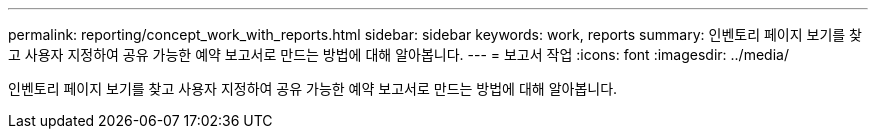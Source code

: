 ---
permalink: reporting/concept_work_with_reports.html 
sidebar: sidebar 
keywords: work, reports 
summary: 인벤토리 페이지 보기를 찾고 사용자 지정하여 공유 가능한 예약 보고서로 만드는 방법에 대해 알아봅니다. 
---
= 보고서 작업
:icons: font
:imagesdir: ../media/


[role="lead"]
인벤토리 페이지 보기를 찾고 사용자 지정하여 공유 가능한 예약 보고서로 만드는 방법에 대해 알아봅니다.
